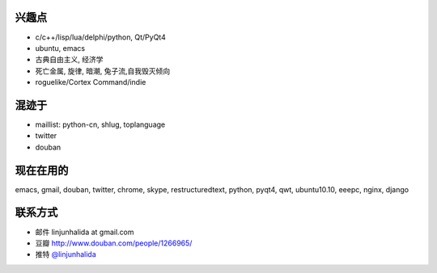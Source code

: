 .. image:: http://lh4.ggpht.com/_os_zrveP8Ns/Rh4smGQxjwI/AAAAAAAAAo0/bNj3xtmIrWk/s400/101D0765.JPG
   :align: center

兴趣点
-------------------------
* c/c++/lisp/lua/delphi/python, Qt/PyQt4
* ubuntu, emacs
* 古典自由主义, 经济学
* 死亡金属, 旋律, 暗潮, 兔子流,自我毁灭倾向
* roguelike/Cortex Command/indie

混迹于
-------------------------
* maillist: python-cn, shlug, toplanguage
* twitter
* douban

现在在用的
-------------------------
emacs, gmail, douban, twitter, chrome, skype, restructuredtext, python, pyqt4, qwt, ubuntu10.10, eeepc, nginx, django

联系方式
-------------------------
* 邮件 linjunhalida at gmail.com
* 豆瓣 http://www.douban.com/people/1266965/
* 推特 `@linjunhalida <http://twitter.com/linjunhalida>`_
